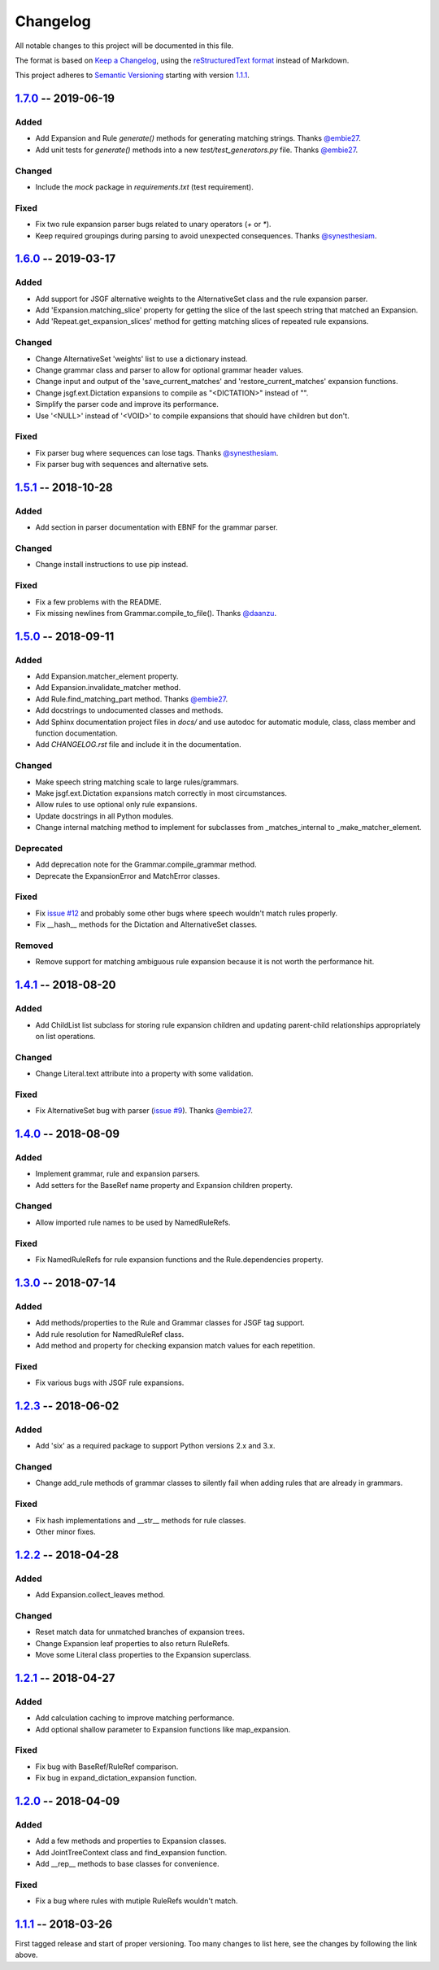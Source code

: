 Changelog
=========

All notable changes to this project will be documented in this file.

The format is based on `Keep a Changelog`_, using the `reStructuredText format`_ instead of Markdown.

This project adheres to `Semantic Versioning`_ starting with version `1.1.1`_.

1.7.0_ -- 2019-06-19
--------------------

Added
^^^^^
* Add Expansion and Rule `generate()` methods for generating matching strings. Thanks `@embie27`_.
* Add unit tests for `generate()` methods into a new *test/test_generators.py* file. Thanks `@embie27`_.

Changed
^^^^^^^
* Include the `mock` package in *requirements.txt* (test requirement).

Fixed
^^^^^
* Fix two rule expansion parser bugs related to unary operators (`+` or `*`).
* Keep required groupings during parsing to avoid unexpected consequences. Thanks `@synesthesiam`_.


1.6.0_ -- 2019-03-17
--------------------

Added
^^^^^
* Add support for JSGF alternative weights to the AlternativeSet class and the rule expansion parser.
* Add 'Expansion.matching_slice' property for getting the slice of the last speech string that matched an Expansion.
* Add 'Repeat.get_expansion_slices' method for getting matching slices of repeated rule expansions.

Changed
^^^^^^^
* Change AlternativeSet 'weights' list to use a dictionary instead.
* Change grammar class and parser to allow for optional grammar header values.
* Change input and output of the 'save_current_matches' and 'restore_current_matches' expansion functions.
* Change jsgf.ext.Dictation expansions to compile as "<DICTATION>" instead of "".
* Simplify the parser code and improve its performance.
* Use '<NULL>' instead of '<VOID>' to compile expansions that should have children but don't.

Fixed
^^^^^
* Fix parser bug where sequences can lose tags. Thanks `@synesthesiam`_.
* Fix parser bug with sequences and alternative sets.

1.5.1_ -- 2018-10-28
--------------------

Added
^^^^^
* Add section in parser documentation with EBNF for the grammar parser.

Changed
^^^^^^^
* Change install instructions to use pip instead.

Fixed
^^^^^
* Fix a few problems with the README.
* Fix missing newlines from Grammar.compile_to_file(). Thanks `@daanzu`_.

1.5.0_ -- 2018-09-11
--------------------

Added
^^^^^
* Add Expansion.matcher_element property.
* Add Expansion.invalidate_matcher method.
* Add Rule.find_matching_part method. Thanks `@embie27`_.
* Add docstrings to undocumented classes and methods.
* Add Sphinx documentation project files in `docs/` and use autodoc for automatic module, class, class member and function documentation.
* Add `CHANGELOG.rst` file and include it in the documentation.

Changed
^^^^^^^
* Make speech string matching scale to large rules/grammars.
* Make jsgf.ext.Dictation expansions match correctly in most circumstances.
* Allow rules to use optional only rule expansions.
* Update docstrings in all Python modules.
* Change internal matching method to implement for subclasses from _matches_internal to _make_matcher_element.

Deprecated
^^^^^^^^^^
* Add deprecation note for the Grammar.compile_grammar method.
* Deprecate the ExpansionError and MatchError classes.

Fixed
^^^^^
* Fix `issue #12`_ and probably some other bugs where speech wouldn't match rules properly.
* Fix __hash__ methods for the Dictation and AlternativeSet classes.

Removed
^^^^^^^
* Remove support for matching ambiguous rule expansion because it is not worth the performance hit.


1.4.1_ -- 2018-08-20
--------------------

Added
^^^^^
* Add ChildList list subclass for storing rule expansion children and updating parent-child relationships appropriately on list operations.

Changed
^^^^^^^
* Change Literal.text attribute into a property with some validation.

Fixed
^^^^^
* Fix AlternativeSet bug with parser (`issue #9`_). Thanks `@embie27`_.


1.4.0_ -- 2018-08-09
--------------------

Added
^^^^^
* Implement grammar, rule and expansion parsers.
* Add setters for the BaseRef name property and Expansion children property.

Changed
^^^^^^^
* Allow imported rule names to be used by NamedRuleRefs.

Fixed
^^^^^
* Fix NamedRuleRefs for rule expansion functions and the Rule.dependencies property.


1.3.0_ -- 2018-07-14
--------------------

Added
^^^^^
* Add methods/properties to the Rule and Grammar classes for JSGF tag
  support.
* Add rule resolution for NamedRuleRef class.
* Add method and property for checking expansion match values for each repetition.

Fixed
^^^^^
* Fix various bugs with JSGF rule expansions.


1.2.3_ -- 2018-06-02
--------------------

Added
^^^^^
* Add 'six' as a required package to support Python versions 2.x and 3.x.

Changed
^^^^^^^
* Change add_rule methods of grammar classes to silently fail when adding rules that are already in grammars.

Fixed
^^^^^
* Fix hash implementations and __str__ methods for rule classes.
* Other minor fixes.

1.2.2_ -- 2018-04-28
--------------------

Added
^^^^^
* Add Expansion.collect_leaves method.

Changed
^^^^^^^
* Reset match data for unmatched branches of expansion trees.
* Change Expansion leaf properties to also return RuleRefs.
* Move some Literal class properties to the Expansion superclass.


1.2.1_ -- 2018-04-27
--------------------

Added
^^^^^
* Add calculation caching to improve matching performance.
* Add optional shallow parameter to Expansion functions like map_expansion.

Fixed
^^^^^
* Fix bug with BaseRef/RuleRef comparison.
* Fix bug in expand_dictation_expansion function.


1.2.0_ -- 2018-04-09
--------------------

Added
^^^^^
* Add a few methods and properties to Expansion classes.
* Add JointTreeContext class and find_expansion function.
* Add __rep__ methods to base classes for convenience.

Fixed
^^^^^
* Fix a bug where rules with mutiple RuleRefs wouldn't match.


1.1.1_ -- 2018-03-26
--------------------

First tagged release and start of proper versioning. Too many changes to list here, see the changes by following the link above.


.. Release links.
.. _Unreleased: https://github.com/Danesprite/pyjsgf/compare/v1.7.0...HEAD
.. _1.7.0: https://github.com/Danesprite/pyjsgf/compare/v1.6.0...v1.7.0
.. _1.6.0: https://github.com/Danesprite/pyjsgf/compare/v1.5.1...v1.6.0
.. _1.5.1: https://github.com/Danesprite/pyjsgf/compare/v1.5.0...v1.5.1
.. _1.5.0: https://github.com/Danesprite/pyjsgf/compare/v1.4.1...v1.5.0
.. _1.4.1: https://github.com/Danesprite/pyjsgf/compare/v1.4.0...v1.4.1
.. _1.4.0: https://github.com/Danesprite/pyjsgf/compare/v1.3.0...v1.4.0
.. _1.3.0: https://github.com/Danesprite/pyjsgf/compare/v1.2.3...v1.3.0
.. _1.2.3: https://github.com/Danesprite/pyjsgf/compare/v1.2.2...v1.2.3
.. _1.2.2: https://github.com/Danesprite/pyjsgf/compare/v1.2.1...v1.2.2
.. _1.2.1: https://github.com/Danesprite/pyjsgf/compare/v1.2.0...v1.2.1
.. _1.2.0: https://github.com/Danesprite/pyjsgf/compare/v1.1.1...v1.2.0
.. _1.1.1: https://github.com/Danesprite/pyjsgf/compare/01153...v1.1.1

.. Other links.
.. _Keep a Changelog: https://keepachangelog.com/en/1.0.0/
.. _reStructuredText format: http://docutils.sourceforge.net/rst.html
.. _Semantic Versioning: https://semver.org/spec/v2.0.0.html
.. _issue #9: https://github.com/Danesprite/pyjsgf/issues/9
.. _issue #12: https://github.com/Danesprite/pyjsgf/issues/12
.. _@embie27: https://github.com/embie27
.. _@daanzu: https://github.com/daanzu
.. _@synesthesiam: https://github.com/synesthesiam
